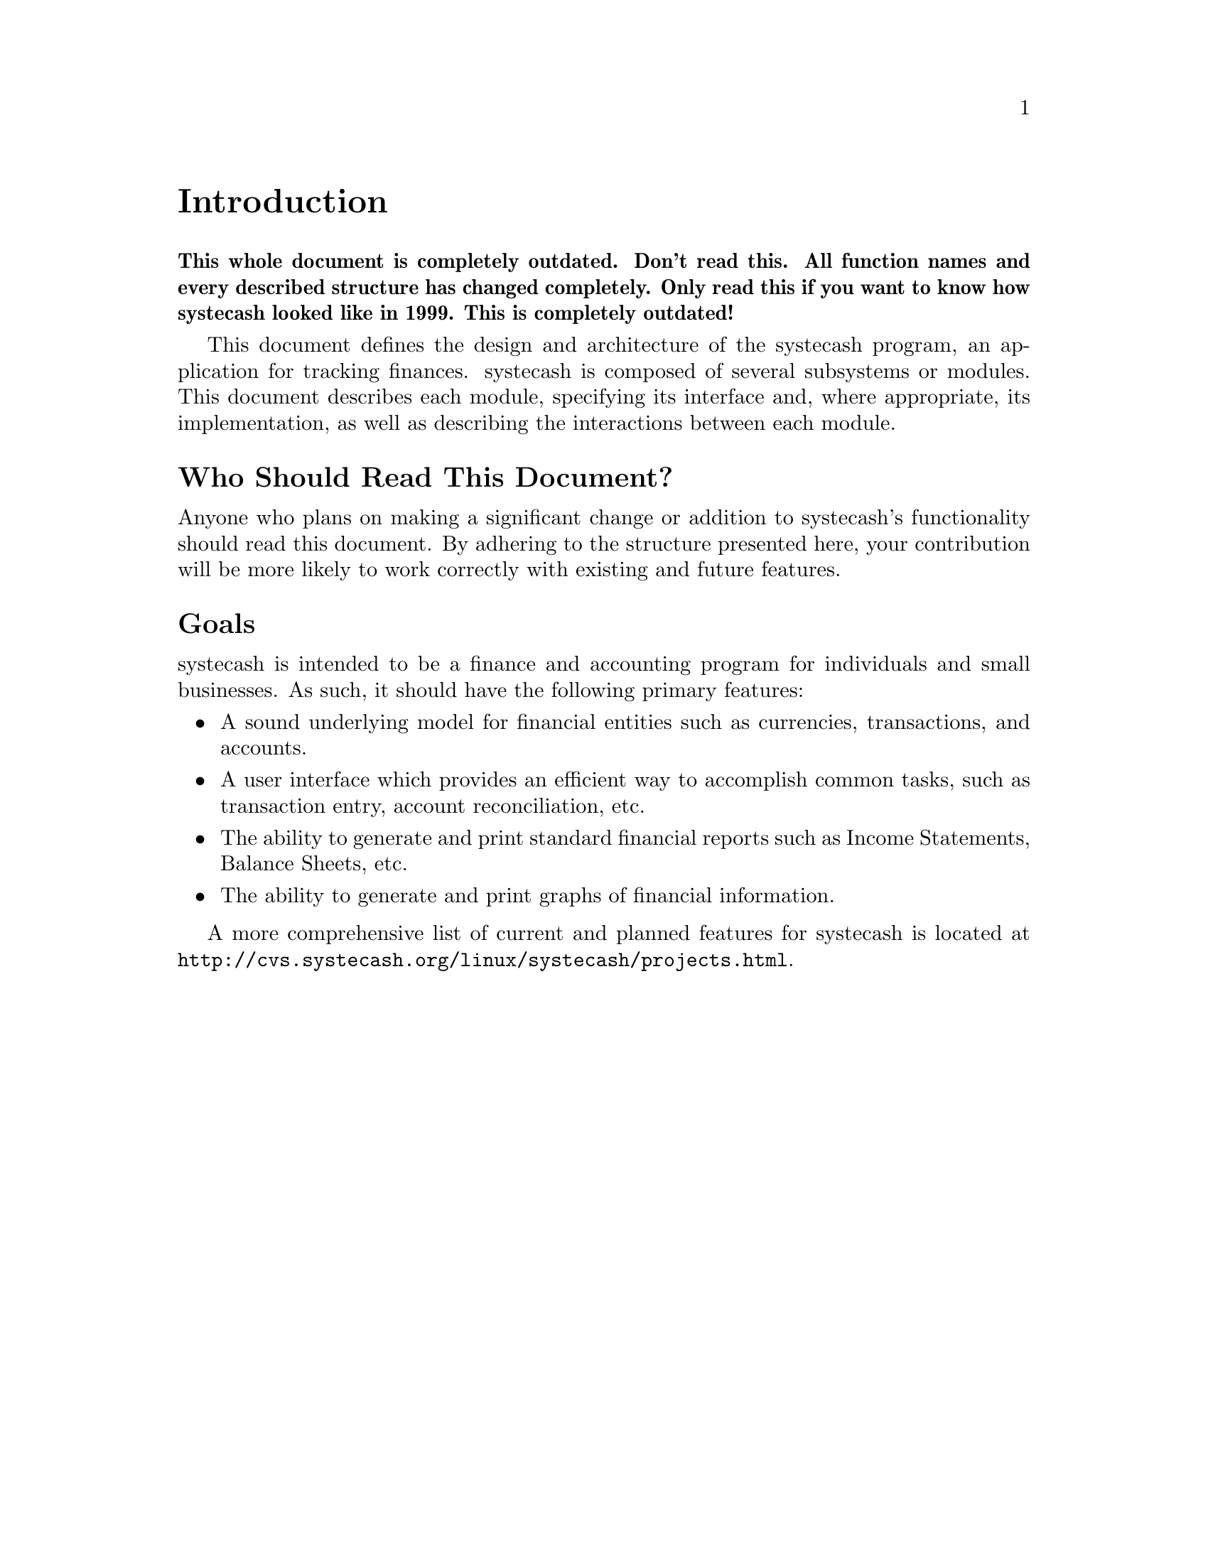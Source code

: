 @node Introduction, Top Level, GNU Free Documentation License, Top
@unnumbered Introduction

@strong{This whole document is completely outdated. Don't read this. All
function names and every described structure has changed
completely. Only read this if you want to know how systecash looked like
in 1999. This is completely outdated!}

This document defines the design and architecture of the systecash
program, an application for tracking finances. systecash is composed
of several subsystems or modules. This document describes each module,
specifying its interface and, where appropriate, its implementation,
as well as describing the interactions between each module.

@unnumberedsec Who Should Read This Document?

Anyone who plans on making a significant change or addition to systecash's
functionality should read this document. By adhering to the structure
presented here, your contribution will be more likely to work correctly
with existing and future features.

@unnumberedsec Goals

systecash is intended to be a finance and accounting program for
individuals and small businesses. As such, it should have the
following primary features:

@itemize

@item
A sound underlying model for financial entities such as currencies,
transactions, and accounts.

@item
A user interface which provides an efficient way to accomplish
common tasks, such as transaction entry, account reconciliation,
etc.

@item
The ability to generate and print standard financial reports
such as Income Statements, Balance Sheets, etc.

@item
The ability to generate and print graphs of financial information.

@end itemize

A more comprehensive list of current and planned features for systecash
is located at @uref{http://cvs.systecash.org/linux/systecash/projects.html}.
